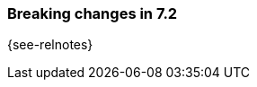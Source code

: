 [[breaking-changes-7.2]]

=== Breaking changes in 7.2

{see-relnotes}

//NOTE: The notable-breaking-changes tagged regions are re-used in the
//Installation and Upgrade Guide

//tag::notable-breaking-changes[]

// end::notable-breaking-changes[]
